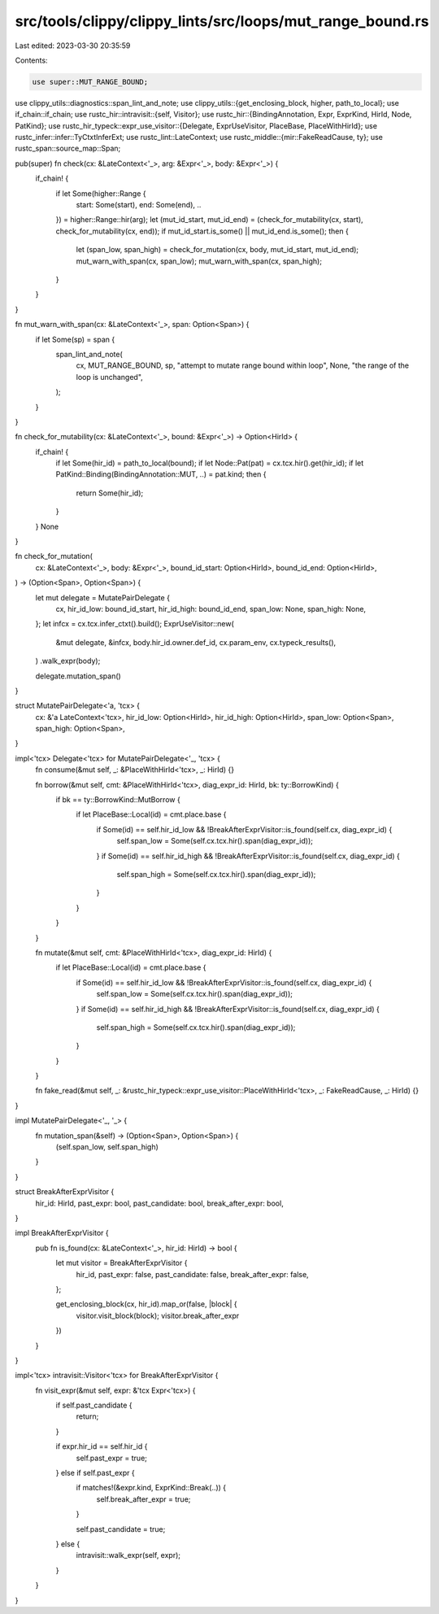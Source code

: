 src/tools/clippy/clippy_lints/src/loops/mut_range_bound.rs
==========================================================

Last edited: 2023-03-30 20:35:59

Contents:

.. code-block:: rs

    use super::MUT_RANGE_BOUND;
use clippy_utils::diagnostics::span_lint_and_note;
use clippy_utils::{get_enclosing_block, higher, path_to_local};
use if_chain::if_chain;
use rustc_hir::intravisit::{self, Visitor};
use rustc_hir::{BindingAnnotation, Expr, ExprKind, HirId, Node, PatKind};
use rustc_hir_typeck::expr_use_visitor::{Delegate, ExprUseVisitor, PlaceBase, PlaceWithHirId};
use rustc_infer::infer::TyCtxtInferExt;
use rustc_lint::LateContext;
use rustc_middle::{mir::FakeReadCause, ty};
use rustc_span::source_map::Span;

pub(super) fn check(cx: &LateContext<'_>, arg: &Expr<'_>, body: &Expr<'_>) {
    if_chain! {
        if let Some(higher::Range {
            start: Some(start),
            end: Some(end),
            ..
        }) = higher::Range::hir(arg);
        let (mut_id_start, mut_id_end) = (check_for_mutability(cx, start), check_for_mutability(cx, end));
        if mut_id_start.is_some() || mut_id_end.is_some();
        then {
            let (span_low, span_high) = check_for_mutation(cx, body, mut_id_start, mut_id_end);
            mut_warn_with_span(cx, span_low);
            mut_warn_with_span(cx, span_high);
        }
    }
}

fn mut_warn_with_span(cx: &LateContext<'_>, span: Option<Span>) {
    if let Some(sp) = span {
        span_lint_and_note(
            cx,
            MUT_RANGE_BOUND,
            sp,
            "attempt to mutate range bound within loop",
            None,
            "the range of the loop is unchanged",
        );
    }
}

fn check_for_mutability(cx: &LateContext<'_>, bound: &Expr<'_>) -> Option<HirId> {
    if_chain! {
        if let Some(hir_id) = path_to_local(bound);
        if let Node::Pat(pat) = cx.tcx.hir().get(hir_id);
        if let PatKind::Binding(BindingAnnotation::MUT, ..) = pat.kind;
        then {
            return Some(hir_id);
        }
    }
    None
}

fn check_for_mutation(
    cx: &LateContext<'_>,
    body: &Expr<'_>,
    bound_id_start: Option<HirId>,
    bound_id_end: Option<HirId>,
) -> (Option<Span>, Option<Span>) {
    let mut delegate = MutatePairDelegate {
        cx,
        hir_id_low: bound_id_start,
        hir_id_high: bound_id_end,
        span_low: None,
        span_high: None,
    };
    let infcx = cx.tcx.infer_ctxt().build();
    ExprUseVisitor::new(
        &mut delegate,
        &infcx,
        body.hir_id.owner.def_id,
        cx.param_env,
        cx.typeck_results(),
    )
    .walk_expr(body);

    delegate.mutation_span()
}

struct MutatePairDelegate<'a, 'tcx> {
    cx: &'a LateContext<'tcx>,
    hir_id_low: Option<HirId>,
    hir_id_high: Option<HirId>,
    span_low: Option<Span>,
    span_high: Option<Span>,
}

impl<'tcx> Delegate<'tcx> for MutatePairDelegate<'_, 'tcx> {
    fn consume(&mut self, _: &PlaceWithHirId<'tcx>, _: HirId) {}

    fn borrow(&mut self, cmt: &PlaceWithHirId<'tcx>, diag_expr_id: HirId, bk: ty::BorrowKind) {
        if bk == ty::BorrowKind::MutBorrow {
            if let PlaceBase::Local(id) = cmt.place.base {
                if Some(id) == self.hir_id_low && !BreakAfterExprVisitor::is_found(self.cx, diag_expr_id) {
                    self.span_low = Some(self.cx.tcx.hir().span(diag_expr_id));
                }
                if Some(id) == self.hir_id_high && !BreakAfterExprVisitor::is_found(self.cx, diag_expr_id) {
                    self.span_high = Some(self.cx.tcx.hir().span(diag_expr_id));
                }
            }
        }
    }

    fn mutate(&mut self, cmt: &PlaceWithHirId<'tcx>, diag_expr_id: HirId) {
        if let PlaceBase::Local(id) = cmt.place.base {
            if Some(id) == self.hir_id_low && !BreakAfterExprVisitor::is_found(self.cx, diag_expr_id) {
                self.span_low = Some(self.cx.tcx.hir().span(diag_expr_id));
            }
            if Some(id) == self.hir_id_high && !BreakAfterExprVisitor::is_found(self.cx, diag_expr_id) {
                self.span_high = Some(self.cx.tcx.hir().span(diag_expr_id));
            }
        }
    }

    fn fake_read(&mut self, _: &rustc_hir_typeck::expr_use_visitor::PlaceWithHirId<'tcx>, _: FakeReadCause, _: HirId) {}
}

impl MutatePairDelegate<'_, '_> {
    fn mutation_span(&self) -> (Option<Span>, Option<Span>) {
        (self.span_low, self.span_high)
    }
}

struct BreakAfterExprVisitor {
    hir_id: HirId,
    past_expr: bool,
    past_candidate: bool,
    break_after_expr: bool,
}

impl BreakAfterExprVisitor {
    pub fn is_found(cx: &LateContext<'_>, hir_id: HirId) -> bool {
        let mut visitor = BreakAfterExprVisitor {
            hir_id,
            past_expr: false,
            past_candidate: false,
            break_after_expr: false,
        };

        get_enclosing_block(cx, hir_id).map_or(false, |block| {
            visitor.visit_block(block);
            visitor.break_after_expr
        })
    }
}

impl<'tcx> intravisit::Visitor<'tcx> for BreakAfterExprVisitor {
    fn visit_expr(&mut self, expr: &'tcx Expr<'tcx>) {
        if self.past_candidate {
            return;
        }

        if expr.hir_id == self.hir_id {
            self.past_expr = true;
        } else if self.past_expr {
            if matches!(&expr.kind, ExprKind::Break(..)) {
                self.break_after_expr = true;
            }

            self.past_candidate = true;
        } else {
            intravisit::walk_expr(self, expr);
        }
    }
}


